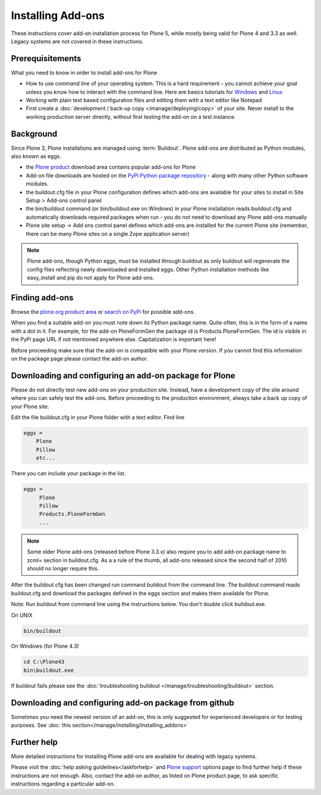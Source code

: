 Installing Add-ons
==================


These instructions cover add-on installation process for Plone 5, while mostly being valid for Plone 4 and 3.3 as well.
Legacy systems are not covered in these instructions.

Prerequisitements
-----------------

What you need to know in order to install add-ons for Plone

- How to use command line of your operating system.
  This is a hard requirement - you cannot achieve your goal unless you know how to interact with the command line.
  Here are basics tutorials for `Windows <http://www.hacking-tutorial.com/tips-and-tricks/16-steps-tutorial-basic-command-prompt/>`_ and `Linux <http://linuxcommand.org/learning_the_shell.php>`_
- Working with plain text based configuration files and editing them with a text editor like Notepad
- First create a :doc:`development / back-up copy </manage/deploying/copy>` of your site. Never install to the working production server directly, without first testing the add-on on a test instance.


Background
----------

Since Plone 3, Plone installations are managed using :term:`Buildout`.
Plone add-ons are distributed as Python modules, also known as eggs.

- the `Plone product <https://plone.org/products>`_ download area contains popular add-ons for Plone
- Add-on file downloads are hosted on the `PyPi Python package repository <https://pypi.python.org/pypi>`_ - along with many other Python software modules.
- the buildout.cfg file in your Plone configuration defines which add-ons are available for your sites to install in Site Setup > Add-ons control panel
- the bin/buildout command (or bin/buildout.exe on Windows) in your Plone installation reads buildout.cfg and automatically downloads required packages when run - you do not need to download any Plone add-ons manually
- Plone site setup -> Add ons control panel defines which add-ons are installed for the current Plone site (remember, there can be many Plone sites on a single Zope application server)

.. note::

    Plone add-ons, though Python eggs, must be installed through buildout as only buildout will regenerate the config files reflecting newly downloaded and installed eggs. Other Python installation methods like easy_install and pip do not apply for Plone add-ons.

Finding add-ons
----------------

Browse the `plone.org product area <https://plone.org/products>`_ or `search on PyPi <https://pypi.python.org/pypi?:action=search&term=plone&submit=search>`_ for possible add-ons.

When you find a suitable add-on you must note down its Python package name.
Quite often, this is in the form of a name with a dot in it.
For example, for the add-on PloneFormGen  the package id is Products.PloneFormGen.
The id is visible in the PyPi page URL if not mentioned anywhere else. Capitalization is important here!

Before proceeding make sure that the add-on is compatible with your Plone version. If you cannot find this information on the package page please contact the add-on author.

Downloading and configuring an add-on package for Plone
--------------------------------------------------------

Please do not directly test new add-ons on your production site.
Instead, have a development copy of the site around where you can safely test the add-ons.
Before proceeding to the production environment, always take a back up copy of your Plone site.

Edit the file buildout.cfg in your Plone folder with a text editor. Find line

.. code-block:: console

  eggs =
      Plone
      Pillow
      etc...


There you can include your package in the  list.

.. code-block:: console

  eggs =
       Plone
       Pillow
       Products.PloneFormGen
       ...

.. note::

  Some older Plone add-ons (released before Plone 3.3.x) also require you to add add-on package name to zcml= section in buildout.cfg.
  As a a rule of the thumb, all add-ons released since the second half of 2010 should no longer require this.

After the buildout.cfg has been changed run command buildout from the command line. The buildout command reads buildout.cfg and download the packages defined in the eggs section and makes them available for Plone.

Note: Run buildout from command line using the instructions below. You don't double click buildout.exe.



On UNIX

.. code-block:: console

  bin/buildout



On Windows (for Plone 4.3)

.. code-block:: console

  cd C:\Plone43
  bin\buildout.exe


If buildout fails please see the :doc:`troubleshooting buildout </manage/troubleshooting/buildout>` section.

Downloading and configuring add-on package from github
------------------------------------------------------

Sometimes you need the newest version of an add-on, this is only suggested for experienced developers or for testing purposes.
See :doc:`this section</manage/installing/installing_addons>`



Further help
-------------

More detailed instructions for installing Plone add-ons are available for dealing with legacy systems.

Please visit the  :doc:`help asking guidelines</askforhelp>` and `Plone support <https://plone.org/support>`_ options page to find further help if these instructions are not enough.
Also, contact the add-on author, as listed on Plone product page, to ask specific instructions regarding a particular add-on.
